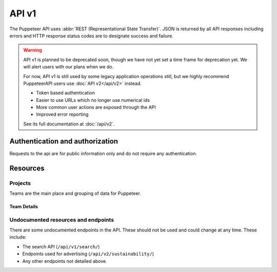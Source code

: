API v1
======

The Puppeteer API uses :abbr:`REST (Representational State Transfer)`.
JSON is returned by all API responses including errors
and HTTP response status codes are to designate success and failure.

.. warning::

    API v1 is planned to be deprecated soon, though we have not yet set a time
    frame for deprecation yet. We will alert users with our plans when we do.

    For now, API v1 is still used by some legacy application operations still,
    but we highly recommend PuppeteerAPI users use :doc:`API v2</api/v2>`
    instead.

    * Token based authentication
    * Easier to use URLs which no longer use numerical ids
    * More common user actions are exposed through the API
    * Improved error reporting

    See its full documentation at :doc:`/api/v2`.


Authentication and authorization
--------------------------------

Requests to the api are for public information only and do not require any authentication.

Resources
---------

Projects
~~~~~~~~

Teams are the main place and grouping of data for Puppeteer.

.. _Teams Dashboard: https://app.puppeteer.to/

Team Details
++++++++++++

.. http:get::  /api/v1/team/

    Retrieve a list of all publicly available details.

    **Example request**:

    .. prompt:: bash $

        curl https://api.puppeteer.to/api/v1/team/?id=133712462

    **Example response**:

    .. sourcecode:: js

        {
            "memberCount": 1,
            "memberVisibility": true,
            "ownerVisibility": true,
            "companyDomain": "https://domain.com",
            "members": {"owners":{"0":{[USER_OBJECT]}},"users":{"0":{[USER_OBJECT]}}}
        }

    :>json integer memberCount: Users enrolled in team.
    :>json boolean memberVisibility: Show enrolled member details.
    :>json boolean ownerVisibility: Show enrolled owner details.
    :>json string companyDomain: Company domain registered & verified.
    :>json array members: JSON list split by ``Access Rank`` and includes a list of users from 0->n.

    :query string slug: Increase the results by adding your API_KEY to the request to get additional data.

Undocumented resources and endpoints
~~~~~~~~~~~~~~~~~~~~~~~~~~~~~~~~~~~~

There are some undocumented endpoints in the API.
These should not be used and could change at any time.
These include:

* The search API (``/api/v1/search/``)
* Endpoints used for advertising (``/api/v2/sustainability/``)
* Any other endpoints not detailed above.